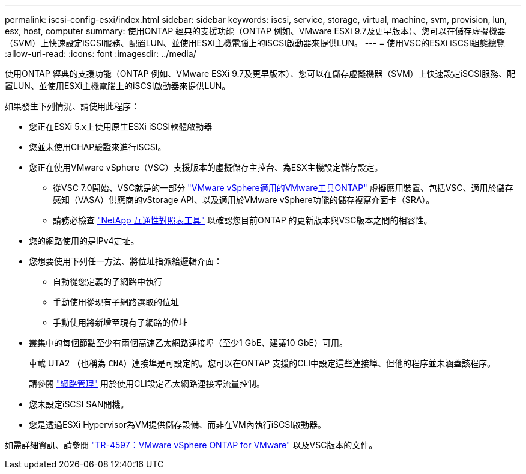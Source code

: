 ---
permalink: iscsi-config-esxi/index.html 
sidebar: sidebar 
keywords: iscsi, service, storage, virtual, machine, svm, provision, lun, esx, host, computer 
summary: 使用ONTAP 經典的支援功能（ONTAP 例如、VMware ESXi 9.7及更早版本）、您可以在儲存虛擬機器（SVM）上快速設定iSCSI服務、配置LUN、並使用ESXi主機電腦上的iSCSI啟動器來提供LUN。 
---
= 使用VSC的ESXi iSCSI組態總覽
:allow-uri-read: 
:icons: font
:imagesdir: ../media/


[role="lead"]
使用ONTAP 經典的支援功能（ONTAP 例如、VMware ESXi 9.7及更早版本）、您可以在儲存虛擬機器（SVM）上快速設定iSCSI服務、配置LUN、並使用ESXi主機電腦上的iSCSI啟動器來提供LUN。

如果發生下列情況、請使用此程序：

* 您正在ESXi 5.x上使用原生ESXi iSCSI軟體啟動器
* 您並未使用CHAP驗證來進行iSCSI。
* 您正在使用VMware vSphere（VSC）支援版本的虛擬儲存主控台、為ESX主機設定儲存設定。
+
** 從VSC 7.0開始、VSC就是的一部分 https://docs.netapp.com/us-en/ontap-tools-vmware-vsphere/index.html["VMware vSphere適用的VMware工具ONTAP"^] 虛擬應用裝置、包括VSC、適用於儲存感知（VASA）供應商的vStorage API、以及適用於VMware vSphere功能的儲存複寫介面卡（SRA）。
** 請務必檢查 https://imt.netapp.com/matrix/["NetApp 互通性對照表工具"^] 以確認您目前ONTAP 的更新版本與VSC版本之間的相容性。


* 您的網路使用的是IPv4定址。
* 您想要使用下列任一方法、將位址指派給邏輯介面：
+
** 自動從您定義的子網路中執行
** 手動使用從現有子網路選取的位址
** 手動使用將新增至現有子網路的位址


* 叢集中的每個節點至少有兩個高速乙太網路連接埠（至少1 GbE、建議10 GbE）可用。
+
車載 UTA2 （也稱為 `CNA`）連接埠是可設定的。您可以在ONTAP 支援的CLI中設定這些連接埠、但他的程序並未涵蓋該程序。

+
請參閱 link:https://docs.netapp.com/us-en/ontap/networking/index.html["網路管理"^] 用於使用CLI設定乙太網路連接埠流量控制。

* 您未設定iSCSI SAN開機。
* 您是透過ESXi Hypervisor為VM提供儲存設備、而非在VM內執行iSCSI啟動器。


如需詳細資訊、請參閱 https://docs.netapp.com/us-en/netapp-solutions/virtualization/vsphere_ontap_ontap_for_vsphere.html["TR-4597：VMware vSphere ONTAP for VMware"^] 以及VSC版本的文件。
